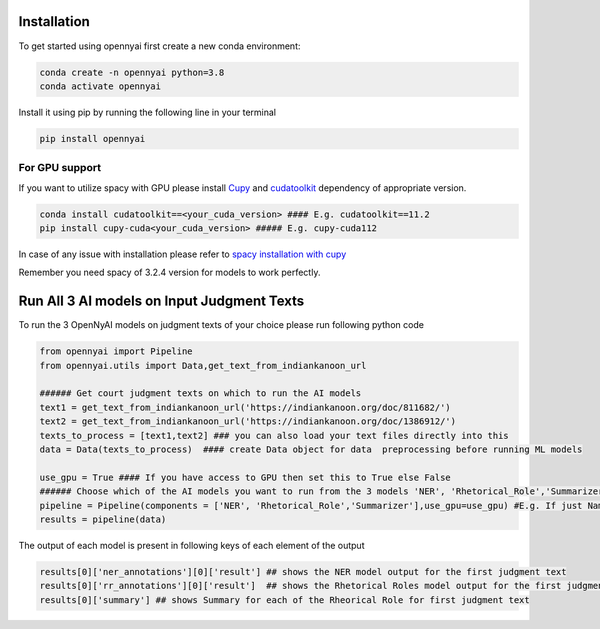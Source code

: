 Installation
============

To get started using opennyai first create a new conda environment:

.. code-block::

    conda create -n opennyai python=3.8
    conda activate opennyai

Install it using pip by running the following line in your terminal

.. code-block::

    pip install opennyai

For GPU support
---------------
If you want to utilize spacy with GPU please install `Cupy <https://anaconda.org/conda-forge/cupy>`_ and
`cudatoolkit <https://anaconda.org/anaconda/cudatoolkit>`_ dependency of appropriate version.

.. code-block::

    conda install cudatoolkit==<your_cuda_version> #### E.g. cudatoolkit==11.2
    pip install cupy-cuda<your_cuda_version> ##### E.g. cupy-cuda112


In case of any issue with installation please refer to `spacy installation with cupy <https://spacy.io/usage>`_

Remember you need spacy of 3.2.4 version for models to work perfectly.




Run All 3 AI models on Input Judgment Texts
==============================
To run the 3 OpenNyAI models on judgment texts of your choice please run following python code

.. code-block:: python

    from opennyai import Pipeline
    from opennyai.utils import Data,get_text_from_indiankanoon_url

    ###### Get court judgment texts on which to run the AI models
    text1 = get_text_from_indiankanoon_url('https://indiankanoon.org/doc/811682/')
    text2 = get_text_from_indiankanoon_url('https://indiankanoon.org/doc/1386912/')
    texts_to_process = [text1,text2] ### you can also load your text files directly into this
    data = Data(texts_to_process)  #### create Data object for data  preprocessing before running ML models

    use_gpu = True #### If you have access to GPU then set this to True else False
    ###### Choose which of the AI models you want to run from the 3 models 'NER', 'Rhetorical_Role','Summarizer'
    pipeline = Pipeline(components = ['NER', 'Rhetorical_Role','Summarizer'],use_gpu=use_gpu) #E.g. If just Named Entity is of interest then just select 'NER'
    results = pipeline(data)

The output of each model is present in following keys of each element of the output

.. code-block:: python

    results[0]['ner_annotations'][0]['result'] ## shows the NER model output for the first judgment text
    results[0]['rr_annotations'][0]['result']  ## shows the Rhetorical Roles model output for the first judgment text
    results[0]['summary'] ## shows Summary for each of the Rheorical Role for first judgment text

